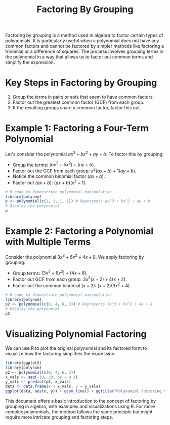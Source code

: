#+title: Factoring By Grouping
#+PROPERTY: header-args:R :cache yes :results output graphics file :exports code :tangle yes

Factoring by grouping is a method used in algebra to factor certain types of polynomials. It is particularly useful when a polynomial does not have any common factors and cannot be factored by simpler methods like factoring a trinomial or a difference of squares. The process involves grouping terms in the polynomial in a way that allows us to factor out common terms and simplify the expression.

* Key Steps in Factoring by Grouping
  1. Group the terms in pairs or sets that seem to have common factors.
  2. Factor out the greatest common factor (GCF) from each group.
  3. If the resulting groups share a common factor, factor this out.

* Example 1: Factoring a Four-Term Polynomial
  Let's consider the polynomial \( ax^3 + bx^2 + ay + b \). To factor this by grouping:
  - Group the terms: \( (ax^3 + bx^2) + (ay + b) \).
  - Factor out the GCF from each group: \( x^2(ax + b) + 1(ay + b) \).
  - Notice the common binomial factor \( (ax + b) \).
  - Factor out \( (ax + b) \): \( (ax + b)(x^2 + 1) \).

#+BEGIN_SRC R :exports code
# R code to demonstrate polynomial manipulation
library(polynom)
p <- polynomial(c(1, 1, 1, 1)) # Represents ax^3 + bx^2 + ay + b
# Display the polynomial
p
#+END_SRC

#+RESULTS:
| 1 + x + x^2 + x^3 |
| 1 + x + x^2 + x^3 |
| 1 + x + x^2 + x^3 |
| 1 + x + x^2 + x^3 |

* Example 2: Factoring a Polynomial with Multiple Terms
  Consider the polynomial \( 3x^3 + 6x^2 + 4x + 8 \). We apply factoring by grouping:
  - Group terms: \( (3x^3 + 6x^2) + (4x + 8) \).
  - Factor out GCF from each group: \( 3x^2(x + 2) + 4(x + 2) \).
  - Factor out the common binomial \( (x + 2) \): \( (x + 2)(3x^2 + 4) \).

#+BEGIN_SRC R :exports code
# R code to demonstrate polynomial manipulation
library(polynom)
p2 <- polynomial(c(8, 4, 6, 3)) # Represents 3x^3 + 6x^2 + 4x + 8
# Display the polynomial
p2
#+END_SRC

#+RESULTS:
| 8 + 4*x + 6*x^2 + 3*x^3 |
| 8 + 4*x + 6*x^2 + 3*x^3 |
| 8 + 4*x + 6*x^2 + 3*x^3 |
| 8 + 4*x + 6*x^2 + 3*x^3 |

* Visualizing Polynomial Factoring
  We can use R to plot the original polynomial and its factored form to visualize how the factoring simplifies the expression.

#+BEGIN_SRC R :exports both :file polynomial_factoring.png
library(ggplot2)
library(polynom)
p2 <- polynomial(c(8, 4, 6, 3))
x_vals <- seq(-10, 10, by = 0.1)
y_vals <- predict(p2, x_vals)
data <- data.frame(x = x_vals, y = y_vals)
ggplot(data, aes(x, y)) + geom_line() + ggtitle("Polynomial Factoring Visualization")
#+END_SRC

#+RESULTS:

This document offers a basic introduction to the concept of factoring by grouping in algebra, with examples and visualizations using R. For more complex polynomials, the method follows the same principle but might require more intricate grouping and factoring steps.
